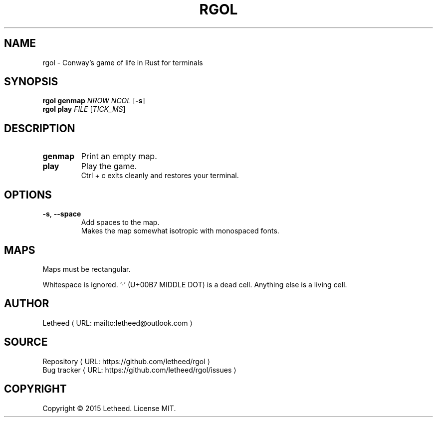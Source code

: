 '\" t
.\"     Title: rgol
.\"    Author: [see the "AUTHORS" section]
.\" Generator: Asciidoctor 1.5.5
.\"      Date: 2016-12-30
.\"    Manual: User Commands
.\"    Source: rgol 1.0.0
.\"  Language: English
.\"
.TH "RGOL" "1" "2016-12-30" "rgol 1.0.0" "User Commands"
.ie \n(.g .ds Aq \(aq
.el       .ds Aq '
.ss \n[.ss] 0
.de URL
\\$2 \(laURL: \\$1 \(ra\\$3
..
.if \n[.g] .mso www.tmac
.LINKSTYLE blue R < >
.SH "NAME"
rgol \- Conway’s game of life in Rust for terminals
.SH "SYNOPSIS"
\fBrgol\fP \fBgenmap\fP \fINROW\fP \fINCOL\fP [\fB\-s\fP]
.br
\fBrgol\fP \fBplay\fP \fIFILE\fP [\fITICK_MS\fP]
.SH "DESCRIPTION"
.TP
\fBgenmap\fP
Print an empty map.
.TP
\fBplay\fP
Play the game.
.br
Ctrl\0+\0c exits cleanly and restores your terminal.
.SH "OPTIONS"
.TP
\fB\-s\fP, \fB\-\-space\fP
Add spaces to the map.
.br
Makes the map somewhat isotropic with monospaced fonts.
.SH "MAPS"
Maps must be rectangular.
.sp
Whitespace is ignored.
‘·’ (U+00B7 MIDDLE DOT) is a dead cell.
Anything else is a living cell.
.SH "AUTHOR"
.MTO "letheed\(atoutlook.com" "Letheed" ""
.SH "SOURCE"
.URL "https://github.com/letheed/rgol" "Repository" ""
.br
.URL "https://github.com/letheed/rgol/issues" "Bug tracker" ""
.SH "COPYRIGHT"
Copyright © 2015 Letheed.
License MIT.
